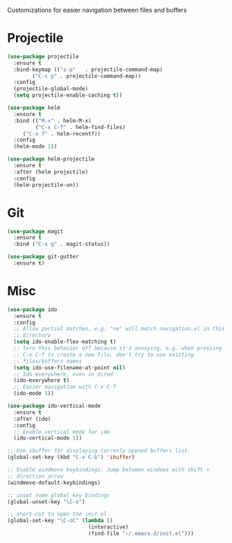 #+Title navigation

Customizations for easier navigation between files and buffers

* Projectile
#+begin_src emacs-lisp
(use-package projectile
  :ensure t
  :bind-keymap (("s-p"   . projectile-command-map)
		("C-c p" . projectile-command-map))
  :config
  (projectile-global-mode)
  (setq projectile-enable-caching t))

(use-package helm
  :ensure t
  :bind (("M-x" . helm-M-x)
         ("C-x C-f" . helm-find-files)
	 ("C-x f" . helm-recentf))
  :config
  (helm-mode 1))

(use-package helm-projectile
  :ensure t
  :after (helm projectile)
  :config
  (helm-projectile-on))
#+end_src

* Git
#+begin_src emacs-lisp
(use-package magit
  :ensure t
  :bind ("C-x g" . magit-status))

(use-package git-gutter
  :ensure t)
#+end_src

* Misc
#+begin_src emacs-lisp
(use-package ido
  :ensure t
  :config
  ;; Allow partial matches, e.g. "ne" will match navigation.el in this
  ;; directory
  (setq ido-enable-flex-matching t)
  ;; Turn this behavior off because it's annoying, e.g. when pressing
  ;; C-x C-f to create a new file, don't try to use existing
  ;; files/buffers names
  (setq ido-use-filename-at-point nil)
  ;; Ido everywhere, even in dired
  (ido-everywhere t)
  ;; Easier navigation with C-x C-f
  (ido-mode 1))

(use-package ido-vertical-mode
  :ensure t
  :after (ido)
  :config
  ;; Enable vertical mode for ido
  (ido-vertical-mode 1))

;; Use ibuffer for displaying currenly opened buffers list
(global-set-key (kbd "C-x C-b") 'ibuffer)

;; Enable windmove keybindings. Jump between windows with shift +
;; direction arrow
(windmove-default-keybindings)

;; unset some global key bindings
(global-unset-key "\C-o")

;; short-cut to open the init.el
(global-set-key "\C-oC" (lambda ()
                          (interactive)
                          (find-file "~/.emacs.d/init.el")))
#+end_src
